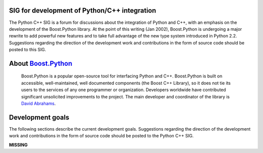 SIG for development of Python/C++ integration
~~~~~~~~~~~~~~~~~~~~~~~~~~~~~~~~~~~~~~~~~~~~~

The Python C++ SIG is a forum for discussions about the integration
of Python and C++, with an emphasis on the development of the
Boost.Python
library.  At the point of
this writing (Jan 2002), Boost.Python is undergoing a major rewrite to
add powerful new features and to take
full advantage of the new type system introduced in Python
2.2. Suggestions regarding the direction of the development work and
contributions in the form of source code should be posted to this SIG.

About `Boost.Python <http://www.boost.org/libs/python/doc/index.html>`_
~~~~~~~~~~~~~~~~~~~~~~~~~~~~~~~~~~~~~~~~~~~~~~~~~~~~~~~~~~~~~~~~~~~~~~~

  Boost.Python is a popular open-source tool for
  interfacing Python and C++. Boost.Python is built on
  accessible, well-maintained, well documented components
  (the Boost C++ Library), so it does not tie its users to
  the services of any one programmer or organization.
  Developers worldwide have contributed significant
  unsolicited improvements to the project. The main
  developer and coordinator of the library is
  `David Abrahams <http://www.boost.org/people/dave_abrahams.htm>`_.

Development goals
~~~~~~~~~~~~~~~~~

The following sections describe the current development
goals. Suggestions regarding the direction of the
development work and contributions in the form of source
code should be posted to the Python C++ SIG.

**MISSING**